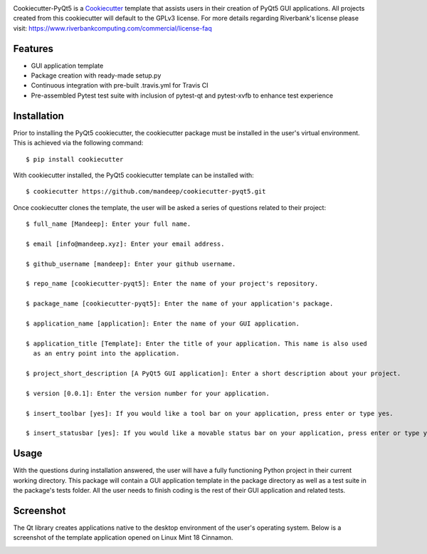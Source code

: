 .. image:: images/header.png

Cookiecutter-PyQt5 is a Cookiecutter_ template that assists users in their creation of PyQt5 GUI applications. All projects created from this cookiecutter will default to the GPLv3 license. For more details regarding Riverbank's license please visit: https://www.riverbankcomputing.com/commercial/license-faq

.. _Cookiecutter: https://github.com/audreyr/cookiecutter

Features
--------

* GUI application template
* Package creation with ready-made setup.py
* Continuous integration with pre-built .travis.yml for Travis CI
* Pre-assembled Pytest test suite with inclusion of pytest-qt and pytest-xvfb to enhance test experience

Installation
------------

Prior to installing the PyQt5 cookiecutter, the cookiecutter package must be installed in the user's virtual environment. This is achieved via the following command::

    $ pip install cookiecutter

With cookiecutter installed, the PyQt5 cookiecutter template can be installed with::

    $ cookiecutter https://github.com/mandeep/cookiecutter-pyqt5.git

Once cookiecutter clones the template, the user will be asked a series of questions related to their
project::

    $ full_name [Mandeep]: Enter your full name.

    $ email [info@mandeep.xyz]: Enter your email address.

    $ github_username [mandeep]: Enter your github username.

    $ repo_name [cookiecutter-pyqt5]: Enter the name of your project's repository.

    $ package_name [cookiecutter-pyqt5]: Enter the name of your application's package.

    $ application_name [application]: Enter the name of your GUI application.

    $ application_title [Template]: Enter the title of your application. This name is also used
      as an entry point into the application.

    $ project_short_description [A PyQt5 GUI application]: Enter a short description about your project.

    $ version [0.0.1]: Enter the version number for your application.

    $ insert_toolbar [yes]: If you would like a tool bar on your application, press enter or type yes.

    $ insert_statusbar [yes]: If you would like a movable status bar on your application, press enter or type yes.



Usage
-------

With the questions during installation answered, the user will have a fully functioning Python project
in their current working directory. This package will contain a GUI application template in the package
directory as well as a test suite in the package's tests folder. All the user needs to finish coding is the rest of their GUI application and related tests.


Screenshot
-----------

The Qt library creates applications native to the desktop environment of the user's operating system. Below is a screenshot of the template application opened on Linux Mint 18 Cinnamon.

.. image:: images/screen.png
